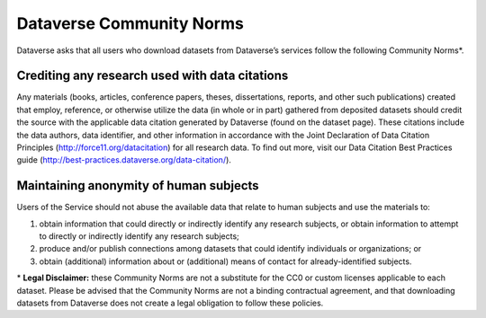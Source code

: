 .. _community-norms:

Dataverse Community Norms
=================================

Dataverse asks that all users who download datasets from Dataverse’s services follow the following Community Norms*. 

Crediting any research used with data citations
------------------------------------------------

Any materials (books, articles, conference papers, theses, dissertations, reports, and other such publications) created that employ, reference, or otherwise utilize the data (in whole or in part) gathered from deposited datasets should credit the source with the applicable data citation generated by Dataverse (found on the dataset page). These citations include the data authors, data identifier, and other information in accordance with the Joint Declaration of Data Citation Principles (http://force11.org/datacitation) for all research data. To find out more, visit our Data Citation Best Practices guide (http://best-practices.dataverse.org/data-citation/).

Maintaining anonymity of human subjects
-----------------------------------------------

Users of the Service should not abuse the available data that relate to human subjects and use the materials to:
 
1) obtain information that could directly or indirectly identify any research subjects, or obtain information to attempt to directly or indirectly identify any research subjects; 
2) produce and/or publish connections among datasets that could identify individuals or organizations; or 
3) obtain (additional) information about or (additional) means of contact for already-identified subjects. 

\* **Legal Disclaimer:** these Community Norms are not a substitute for the CC0 or custom licenses applicable to each dataset. Please be advised that the Community Norms are not a binding contractual agreement, and that downloading datasets from Dataverse does not create a legal obligation to follow these policies.  
